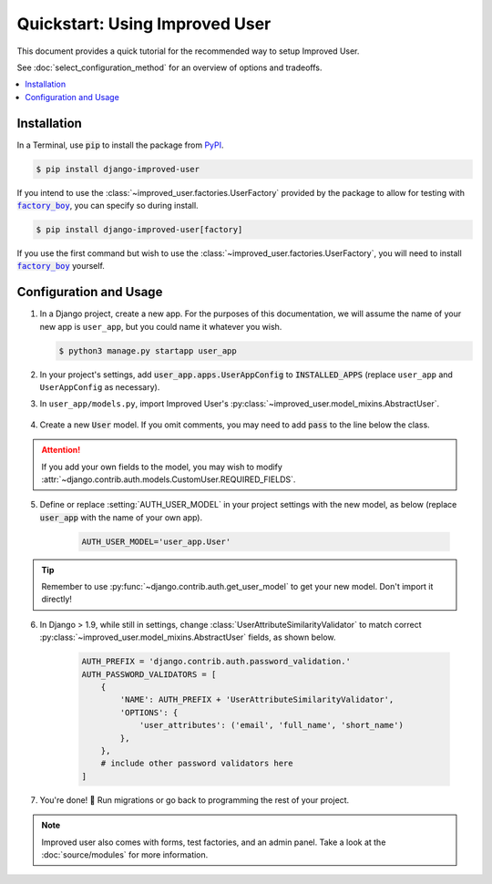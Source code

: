 ###############################
Quickstart: Using Improved User
###############################

This document provides a quick tutorial for the recommended way to setup
Improved User.

See :doc:`select_configuration_method` for an overview of options and tradeoffs.

.. contents::
   :local:

************
Installation
************

In a Terminal, use :code:`pip` to install the package from `PyPI`_.

.. code:: console

    $ pip install django-improved-user

If you intend to use the :class:`~improved_user.factories.UserFactory`
provided by the package to allow for testing with |factory_boy|_, you
can specify so during install.

.. code:: console

    $ pip install django-improved-user[factory]

If you use the first command but wish to use the
:class:`~improved_user.factories.UserFactory`, you will need to install
|factory_boy|_ yourself.

.. _PyPI: https://pypi.org/project/django-improved-user/
.. _factory_boy: https://github.com/FactoryBoy/factory_boy
.. |factory_boy| replace:: :code:`factory_boy`

***********************
Configuration and Usage
***********************

1. In a Django project, create a new app. For the purposes of this
   documentation, we will assume the name of your new app is
   ``user_app``, but you could name it whatever you wish.

   .. code:: console

        $ python3 manage.py startapp user_app

2. In your project's settings, add :code:`user_app.apps.UserAppConfig` to
   :code:`INSTALLED_APPS` (replace ``user_app`` and ``UserAppConfig``
   as necessary).

3. In ``user_app/models.py``, import Improved User's
   :py:class:`~improved_user.model_mixins.AbstractUser`.

    .. literalinclude:: ../example_extension_project/user_extension/models.py
        :lines: 5

4. Create a new :code:`User` model. If you omit comments, you may need
   to add :code:`pass` to the line below the class.

    .. literalinclude:: ../example_extension_project/user_extension/models.py
        :lines: 9-10

.. ATTENTION::
    If you add your own fields to the model, you may wish to modify
    :attr:`~django.contrib.auth.models.CustomUser.REQUIRED_FIELDS`.

5. Define or replace :setting:`AUTH_USER_MODEL` in your project settings
   with the new model, as below (replace :code:`user_app` with the name
   of your own app).

    .. code:: python

        AUTH_USER_MODEL='user_app.User'

.. TIP::
    Remember to use :py:func:`~django.contrib.auth.get_user_model` to
    get your new model. Don't import it directly!

6. In Django > 1.9, while still in settings, change
   :class:`UserAttributeSimilarityValidator` to match correct
   :py:class:`~improved_user.model_mixins.AbstractUser` fields,
   as shown below.

    .. code:: python

        AUTH_PREFIX = 'django.contrib.auth.password_validation.'
        AUTH_PASSWORD_VALIDATORS = [
            {
                'NAME': AUTH_PREFIX + 'UserAttributeSimilarityValidator',
                'OPTIONS': {
                    'user_attributes': ('email', 'full_name', 'short_name')
                },
            },
            # include other password validators here
        ]

7. You're done! 🎉 Run migrations or go back to programming the rest
   of your project.

.. NOTE::
    Improved user also comes with forms, test factories, and an admin panel.
    Take a look at the :doc:`source/modules` for more information.
